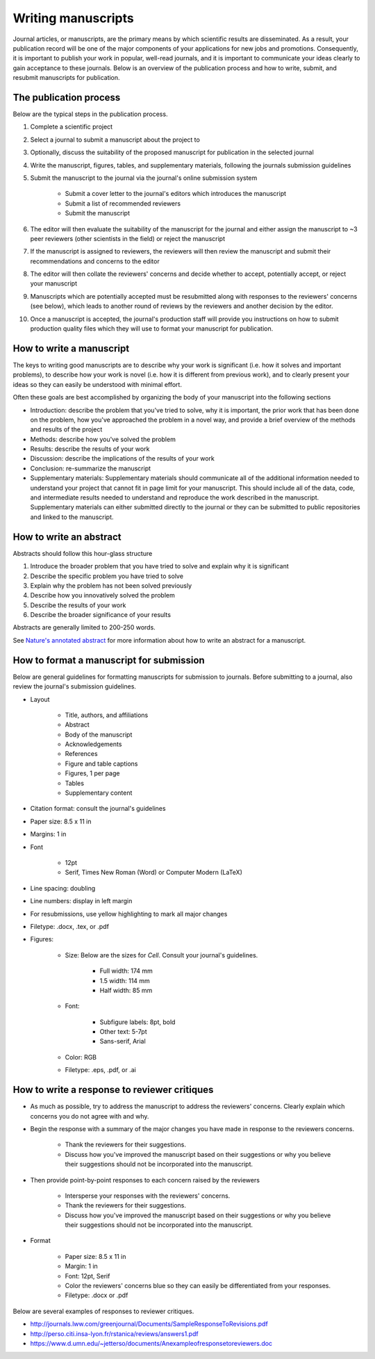 Writing manuscripts
===================
Journal articles, or manuscripts, are the primary means by which scientific results are disseminated. As a result, your publication record will be one of the major components of your applications for new jobs and promotions. Consequently, it is important to publish your work in popular, well-read journals, and it is important to communicate your ideas clearly to gain acceptance to these journals. Below is an overview of the publication process and how to write, submit, and resubmit manuscripts for publication.


The publication process
-----------------------
Below are the typical steps in the publication process.

#. Complete a scientific project
#. Select a journal to submit a manuscript about the project to
#. Optionally, discuss the suitability of the proposed manuscript for publication in the selected journal
#. Write the manuscript, figures, tables, and supplementary materials, following the journals submission guidelines
#. Submit the manuscript to the journal via the journal's online submission system

    * Submit a cover letter to the journal's editors which introduces the manuscript
    * Submit a list of recommended reviewers
    * Submit the manuscript

#. The editor will then evaluate the suitability of the manuscript for the journal and either assign the manuscript to ~3 peer reviewers (other scientists in the field) or reject the manuscript
#. If the manuscript is assigned to reviewers, the reviewers will then review the manuscript and submit their recommendations and concerns to the editor
#. The editor will then collate the reviewers' concerns and decide whether to accept, potentially accept, or reject your manuscript
#. Manuscripts which are potentially accepted must be resubmitted along with responses to the reviewers' concerns (see below), which leads to another round of reviews by the reviewers and another decision by the editor.
#. Once a manuscript is accepted, the journal's production staff will provide you instructions on how to submit production quality files which they will use to format your manuscript for publication.

How to write a manuscript
-------------------------
The keys to writing good manuscripts are to describe why your work is significant (i.e. how it solves and important problems), to describe how your work is novel (i.e. how it is different from previous work), and to clearly present your ideas so they can easily be understood with minimal effort.

Often these goals are best accomplished by organizing the body of your manuscript into the following sections

* Introduction: describe the problem that you've tried to solve, why it is important, the prior work that has been done on the problem, how you've approached the problem in a novel way, and provide a brief overview of the methods and results of the project
* Methods: describe how you've solved the problem
* Results: describe the results of your work
* Discussion: describe the implications of the results of your work
* Conclusion: re-summarize the manuscript
* Supplementary materials: Supplementary materials should communicate all of the additional information needed to understand your project that cannot fit in page limit for your manuscript. This should include all of the data, code, and intermediate results needed to understand and reproduce the work described in the manuscript. Supplementary materials can either submitted directly to the journal or they can be submitted to public repositories and linked to the manuscript.

.. _paper_abstracts:

How to write an abstract
------------------------
Abstracts should follow this hour-glass structure

#. Introduce the broader problem that you have tried to solve and explain why it is significant
#. Describe the specific problem you have tried to solve
#. Explain why the problem has not been solved previously
#. Describe how you innovatively solved the problem
#. Describe the results of your work
#. Describe the broader significance of your results

Abstracts are generally limited to 200-250 words.

See `Nature's annotated abstract <https://www.nature.com/documents/nature-summary-paragraph.pdf>`_ for more information about how to write an abstract for a manuscript.


How to format a manuscript for submission
--------------------------------------------
Below are general guidelines for formatting manuscripts for submission to journals. Before submitting to a journal, also review the journal's submission guidelines.

* Layout

    * Title, authors, and affiliations
    * Abstract
    * Body of the manuscript
    * Acknowledgements
    * References
    * Figure and table captions
    * Figures, 1 per page
    * Tables
    * Supplementary content

* Citation format: consult the journal's guidelines
* Paper size: 8.5 x 11 in
* Margins: 1 in
* Font

    * 12pt
    * Serif, Times New Roman (Word) or Computer Modern (LaTeX)

* Line spacing: doubling
* Line numbers: display in left margin
* For resubmissions, use yellow highlighting to mark all major changes
* Filetype: .docx, .tex, or .pdf
* Figures:

    * Size: Below are the sizes for *Cell*. Consult your journal's guidelines.

        * Full width: 174 mm
        * 1.5 width: 114 mm
        * Half width: 85 mm

    * Font:

        * Subfigure labels: 8pt, bold
        * Other text: 5-7pt
        * Sans-serif, Arial

    * Color: RGB
    * Filetype: .eps, .pdf, or .ai


How to write a response to reviewer critiques
----------------------------------------------

* As much as possible, try to address the manuscript to address the reviewers' concerns. Clearly explain which concerns you do not agree with and why.
* Begin the response with a summary of the major changes you have made in response to the reviewers concerns.

    * Thank the reviewers for their suggestions.
    * Discuss how you've improved the manuscript based on their suggestions or why you believe their suggestions should not be incorporated into the manuscript.

* Then provide point-by-point responses to each concern raised by the reviewers

    * Intersperse your responses with the reviewers' concerns.
    * Thank the reviewers for their suggestions.
    * Discuss how you've improved the manuscript based on their suggestions or why you believe their suggestions should not be incorporated into the manuscript.

* Format

    * Paper size: 8.5 x 11 in
    * Margin: 1 in
    * Font: 12pt, Serif
    * Color the reviewers' concerns blue so they can easily be differentiated from your responses.
    * Filetype: .docx or .pdf

Below are several examples of responses to reviewer critiques.

* `http://journals.lww.com/greenjournal/Documents/SampleResponseToRevisions.pdf <http://journals.lww.com/greenjournal/Documents/SampleResponseToRevisions.pdf>`_
* `http://perso.citi.insa-lyon.fr/rstanica/reviews/answers1.pdf <http://perso.citi.insa-lyon.fr/rstanica/reviews/answers1.pdf>`_
* `https://www.d.umn.edu/~jetterso/documents/Anexampleofresponsetoreviewers.doc <https://www.d.umn.edu/~jetterso/documents/Anexampleofresponsetoreviewers.doc>`_